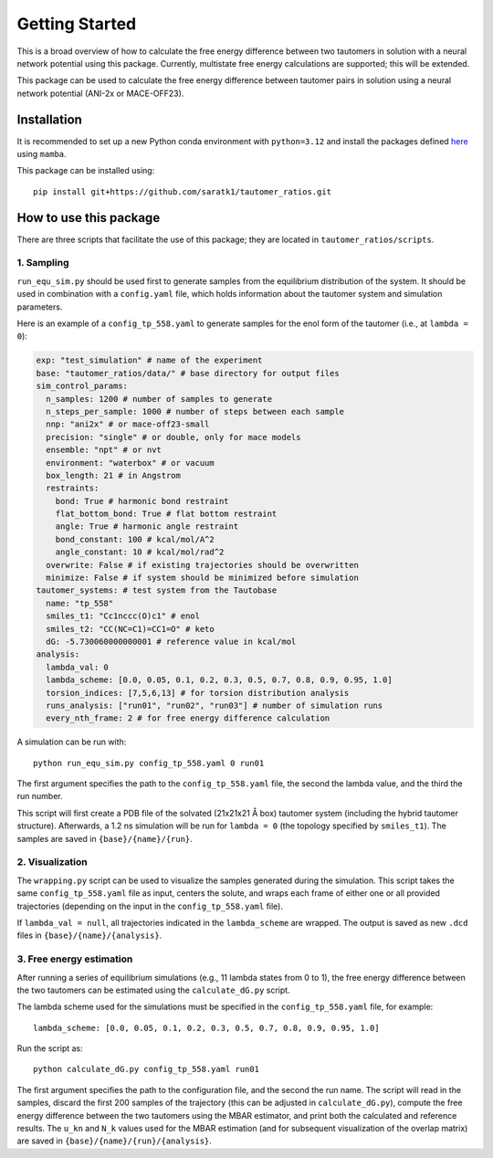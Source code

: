 Getting Started
===============

This is a broad overview of how to calculate the free energy difference between two tautomers in solution with a neural network potential using this package.
Currently, multistate free energy calculations are supported; this will be extended.


This package can be used to calculate the free energy difference between tautomer pairs in solution using a neural network potential (ANI-2x or MACE-OFF23).

Installation
-----------------

It is recommended to set up a new Python conda environment with ``python=3.12`` and install the packages defined `here <https://github.com/saratk1/tautomer_ratios/blob/main/devtools/conda-envs/test_env.yaml>`_ using ``mamba``.

This package can be installed using::

    pip install git+https://github.com/saratk1/tautomer_ratios.git


How to use this package
----------------------------------

There are three scripts that facilitate the use of this package; they are located in ``tautomer_ratios/scripts``.

1. Sampling
~~~~~~~~~~~~~~~~~~~~~~~~~~~~~~~~~~~~~~~~~~~~

``run_equ_sim.py`` should be used first to generate samples from the equilibrium distribution of the system.  
It should be used in combination with a ``config.yaml`` file, which holds information about the tautomer system and simulation parameters.

Here is an example of a ``config_tp_558.yaml`` to generate samples for the enol form of the tautomer (i.e., at ``lambda = 0``):

.. code:: yaml

    exp: "test_simulation" # name of the experiment
    base: "tautomer_ratios/data/" # base directory for output files
    sim_control_params:
      n_samples: 1200 # number of samples to generate
      n_steps_per_sample: 1000 # number of steps between each sample
      nnp: "ani2x" # or mace-off23-small  
      precision: "single" # or double, only for mace models
      ensemble: "npt" # or nvt
      environment: "waterbox" # or vacuum
      box_length: 21 # in Angstrom
      restraints:
        bond: True # harmonic bond restraint
        flat_bottom_bond: True # flat bottom restraint
        angle: True # harmonic angle restraint
        bond_constant: 100 # kcal/mol/A^2
        angle_constant: 10 # kcal/mol/rad^2
      overwrite: False # if existing trajectories should be overwritten
      minimize: False # if system should be minimized before simulation
    tautomer_systems: # test system from the Tautobase
      name: "tp_558"
      smiles_t1: "Cc1nccc(O)c1" # enol
      smiles_t2: "CC(NC=C1)=CC1=O" # keto
      dG: -5.730060000000001 # reference value in kcal/mol
    analysis:
      lambda_val: 0
      lambda_scheme: [0.0, 0.05, 0.1, 0.2, 0.3, 0.5, 0.7, 0.8, 0.9, 0.95, 1.0]
      torsion_indices: [7,5,6,13] # for torsion distribution analysis
      runs_analysis: ["run01", "run02", "run03"] # number of simulation runs
      every_nth_frame: 2 # for free energy difference calculation

A simulation can be run with::

    python run_equ_sim.py config_tp_558.yaml 0 run01

The first argument specifies the path to the ``config_tp_558.yaml`` file, the second the lambda value, and the third the run number.

This script will first create a PDB file of the solvated (21x21x21 Å box) tautomer system (including the hybrid tautomer structure).  
Afterwards, a 1.2 ns simulation will be run for ``lambda = 0`` (the topology specified by ``smiles_t1``).  
The samples are saved in ``{base}/{name}/{run}``.


2. Visualization
~~~~~~~~~~~~~~~~~~~~~~~~~~~~~~~~~~~~~~~~~~~~

The ``wrapping.py`` script can be used to visualize the samples generated during the simulation.  
This script takes the same ``config_tp_558.yaml`` file as input, centers the solute, and wraps each frame of either one or all provided trajectories (depending on the input in the ``config_tp_558.yaml`` file).  

If ``lambda_val = null``, all trajectories indicated in the ``lambda_scheme`` are wrapped.  
The output is saved as new ``.dcd`` files in ``{base}/{name}/{analysis}``.


3. Free energy estimation
~~~~~~~~~~~~~~~~~~~~~~~~~~~~~~~~~~~~~~~~~~~~

After running a series of equilibrium simulations (e.g., 11 lambda states from 0 to 1), the free energy difference between the two tautomers can be estimated using the ``calculate_dG.py`` script.

The lambda scheme used for the simulations must be specified in the ``config_tp_558.yaml`` file, for example::

    lambda_scheme: [0.0, 0.05, 0.1, 0.2, 0.3, 0.5, 0.7, 0.8, 0.9, 0.95, 1.0]

Run the script as::

    python calculate_dG.py config_tp_558.yaml run01

The first argument specifies the path to the configuration file, and the second the run name.  
The script will read in the samples, discard the first 200 samples of the trajectory (this can be adjusted in ``calculate_dG.py``), compute the free energy difference between the two tautomers using the MBAR estimator, and print both the calculated and reference results.
The ``u_kn`` and ``N_k`` values used for the MBAR estimation (and for subsequent visualization of the overlap matrix) are saved in ``{base}/{name}/{run}/{analysis}``.
